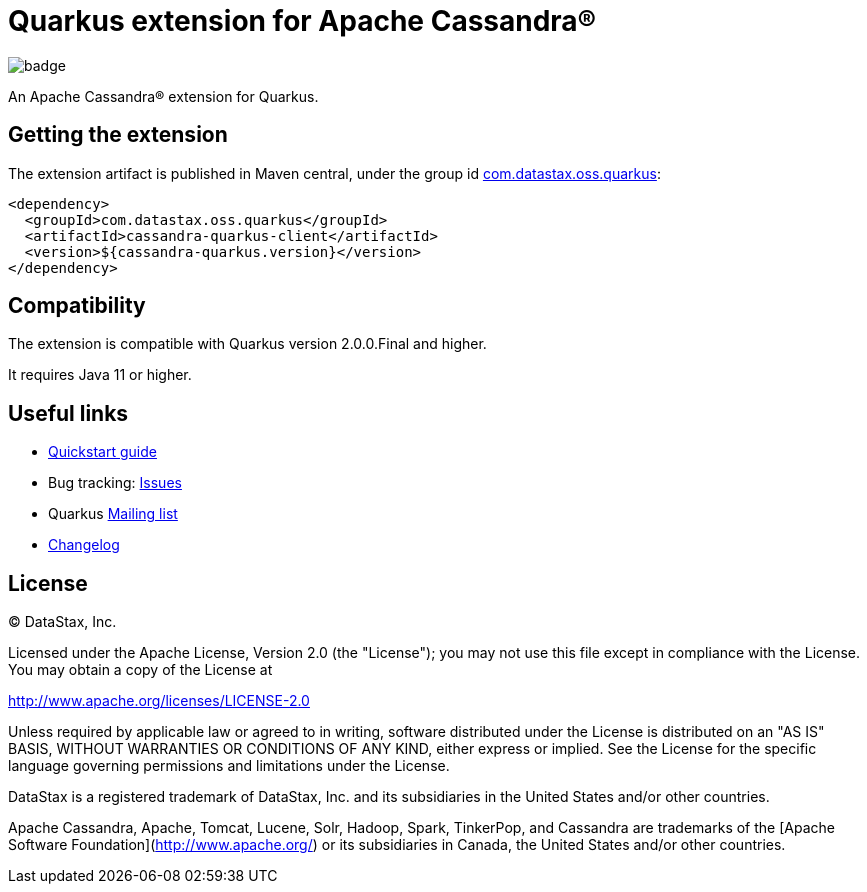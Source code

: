 = Quarkus extension for Apache Cassandra®

image::https://maven-badges.herokuapp.com/maven-central/com.datastax.oss.quarkus/cassandra-quarkus-client/badge.svg[]

An Apache Cassandra(R) extension for Quarkus.

== Getting the extension

The extension artifact is published in Maven central, under the group id
link:http://search.maven.org/#search%7Cga%7C1%7Cg%3A%22com.datastax.oss%22.quarkus%22[com.datastax.oss.quarkus]:

[source,xml]
----
<dependency>
  <groupId>com.datastax.oss.quarkus</groupId>
  <artifactId>cassandra-quarkus-client</artifactId>
  <version>${cassandra-quarkus.version}</version>
</dependency>
----

== Compatibility

The extension is compatible with Quarkus version 2.0.0.Final and higher.

It requires Java 11 or higher.

== Useful links

* link:quickstart/README.adoc[Quickstart guide]
* Bug tracking: link:https://github.com/datastax/cassandra-quarkus/issues[Issues]
* Quarkus link:https://groups.google.com/forum/#!forum/quarkus-dev[Mailing list]
* link:changelog/[Changelog]

== License

&copy; DataStax, Inc.

Licensed under the Apache License, Version 2.0 (the "License");
you may not use this file except in compliance with the License.
You may obtain a copy of the License at

http://www.apache.org/licenses/LICENSE-2.0

Unless required by applicable law or agreed to in writing, software
distributed under the License is distributed on an "AS IS" BASIS,
WITHOUT WARRANTIES OR CONDITIONS OF ANY KIND, either express or implied.
See the License for the specific language governing permissions and
limitations under the License.


DataStax is a registered trademark of DataStax, Inc. and its subsidiaries in the United States 
and/or other countries.

Apache Cassandra, Apache, Tomcat, Lucene, Solr, Hadoop, Spark, TinkerPop, and Cassandra are 
trademarks of the [Apache Software Foundation](http://www.apache.org/) or its subsidiaries in
Canada, the United States and/or other countries. 
